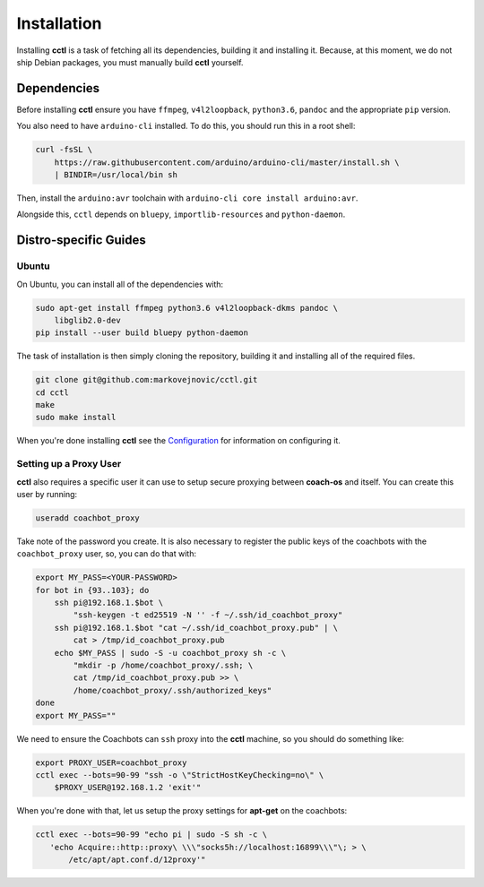 Installation
============

Installing **cctl** is a task of fetching all its dependencies, building it and
installing it. Because, at this moment, we do not ship Debian packages, you
must manually build **cctl** yourself.

Dependencies
------------

Before installing **cctl** ensure you have ``ffmpeg``, ``v4l2loopback``,
``python3.6``, ``pandoc`` and the appropriate ``pip`` version.

You also need to have ``arduino-cli`` installed. To do this, you should run
this in a root shell:

.. code-block:: bash

   curl -fsSL \
       https://raw.githubusercontent.com/arduino/arduino-cli/master/install.sh \
       | BINDIR=/usr/local/bin sh

Then, install the ``arduino:avr`` toolchain with ``arduino-cli core install
arduino:avr``.

Alongside this, ``cctl`` depends on ``bluepy``, ``importlib-resources`` and
``python-daemon``.

Distro-specific Guides
----------------------

Ubuntu
^^^^^^

On Ubuntu, you can install all of the dependencies with:

.. code-block:: bash

   sudo apt-get install ffmpeg python3.6 v4l2loopback-dkms pandoc \
       libglib2.0-dev
   pip install --user build bluepy python-daemon

The task of installation is then simply cloning the repository, building it and
installing all of the required files.

.. code-block:: bash

   git clone git@github.com:markovejnovic/cctl.git
   cd cctl
   make
   sudo make install

When you're done installing **cctl** see the `Configuration
<cofiguration.html>`_ for information on configuring it.

Setting up a Proxy User
^^^^^^^^^^^^^^^^^^^^^^^

**cctl** also requires a specific user it can use to setup secure proxying
between **coach-os** and itself. You can create this user by running:

.. code-block:: bash

   useradd coachbot_proxy

Take note of the password you create.
It is also necessary to register the public keys of the coachbots with the
``coachbot_proxy`` user, so, you can do that with:

.. code-block:: bash

   export MY_PASS=<YOUR-PASSWORD>
   for bot in {93..103}; do
       ssh pi@192.168.1.$bot \
           "ssh-keygen -t ed25519 -N '' -f ~/.ssh/id_coachbot_proxy"
       ssh pi@192.168.1.$bot "cat ~/.ssh/id_coachbot_proxy.pub" | \
           cat > /tmp/id_coachbot_proxy.pub
       echo $MY_PASS | sudo -S -u coachbot_proxy sh -c \
           "mkdir -p /home/coachbot_proxy/.ssh; \
           cat /tmp/id_coachbot_proxy.pub >> \
           /home/coachbot_proxy/.ssh/authorized_keys"
   done
   export MY_PASS=""

We need to ensure the Coachbots can ``ssh`` proxy into the **cctl** machine,
so you should do something like:

.. code-block:: bash

   export PROXY_USER=coachbot_proxy
   cctl exec --bots=90-99 "ssh -o \"StrictHostKeyChecking=no\" \
       $PROXY_USER@192.168.1.2 'exit'"

When you're done with that, let us setup the proxy settings for **apt-get** on
the coachbots:

.. code-block:: bash

   cctl exec --bots=90-99 "echo pi | sudo -S sh -c \
      'echo Acquire::http::proxy\ \\\"socks5h://localhost:16899\\\"\; > \
          /etc/apt/apt.conf.d/12proxy'"
